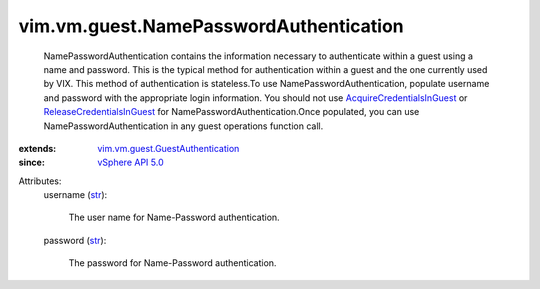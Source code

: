.. _str: https://docs.python.org/2/library/stdtypes.html

.. _vSphere API 5.0: ../../../vim/version.rst#vimversionversion7

.. _AcquireCredentialsInGuest: ../../../vim/vm/guest/AuthManager.rst#acquireCredentials

.. _ReleaseCredentialsInGuest: ../../../vim/vm/guest/AuthManager.rst#releaseCredentials

.. _vim.vm.guest.GuestAuthentication: ../../../vim/vm/guest/GuestAuthentication.rst


vim.vm.guest.NamePasswordAuthentication
=======================================
  NamePasswordAuthentication contains the information necessary to authenticate within a guest using a name and password. This is the typical method for authentication within a guest and the one currently used by VIX. This method of authentication is stateless.To use NamePasswordAuthentication, populate username and password with the appropriate login information. You should not use `AcquireCredentialsInGuest`_ or `ReleaseCredentialsInGuest`_ for NamePasswordAuthentication.Once populated, you can use NamePasswordAuthentication in any guest operations function call.
:extends: vim.vm.guest.GuestAuthentication_
:since: `vSphere API 5.0`_

Attributes:
    username (`str`_):

       The user name for Name-Password authentication.
    password (`str`_):

       The password for Name-Password authentication.
